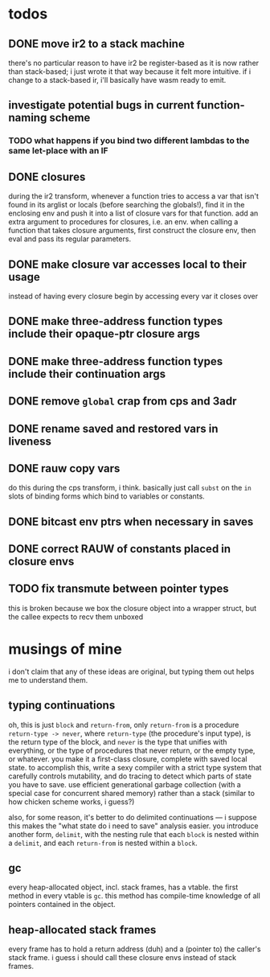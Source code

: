 * todos
** DONE move ir2 to a stack machine
   CLOSED: [2020-03-17 Tue 11:49]
   there's no particular reason to have ir2 be register-based as it is now
   rather than stack-based; i just wrote it that way because it felt more
   intuitive. if i change to a stack-based ir, i'll basically have wasm ready
   to emit.
** investigate potential bugs in current function-naming scheme
*** TODO what happens if you bind two different lambdas to the same let-place with an IF
** DONE closures
   CLOSED: [2020-04-09 Thu 19:30]
   during the ir2 transform, whenever a function tries to access a var that
   isn't found in its arglist or locals (before searching the globals!), find
   it in the enclosing env and push it into a list of closure vars for that
   function. add an extra argument to procedures for closures, i.e. an
   env. when calling a function that takes closure arguments, first construct
   the closure env, then eval and pass its regular parameters.
** DONE make closure var accesses local to their usage
   CLOSED: [2020-04-11 Sat 16:57]
   instead of having every closure begin by accessing every var it closes over
** DONE make three-address function types include their opaque-ptr closure args
   CLOSED: [2020-07-10 Fri 16:12]
** DONE make three-address function types include their continuation args
   CLOSED: [2020-07-10 Fri 21:34]
** DONE remove ~global~ crap from cps and 3adr
   CLOSED: [2020-07-12 Sun 15:15]
** DONE rename saved and restored vars in liveness
   CLOSED: [2020-07-12 Sun 22:28]
** DONE rauw copy vars
   CLOSED: [2020-07-14 Tue 00:44]
   do this during the cps transform, i think. basically just call ~subst~ on the ~in~
   slots of binding forms which bind to variables or constants.
** DONE bitcast env ptrs when necessary in saves
   CLOSED: [2020-08-18 Tue 05:57]
** DONE correct RAUW of constants placed in closure envs
   CLOSED: [2020-08-03 Mon 00:28]
** TODO fix transmute between pointer types
   this is broken because we box the closure object into a wrapper struct, but the callee
   expects to recv them unboxed
* musings of mine
  i don't claim that any of these ideas are original, but typing them out helps
  me to understand them.
** typing continuations
   oh, this is just ~block~ and ~return-from~, only ~return-from~ is a
   procedure ~return-type -> never~, where ~return-type~ (the procedure's input
   type), is the return type of the block, and ~never~ is the type that unifies
   with everything, or the type of procedures that never return, or the empty
   type, or whatever. you make it a first-class closure, complete with saved
   local state. to accomplish this, write a sexy compiler with a strict type
   system that carefully controls mutability, and do tracing to detect which
   parts of state you have to save. use efficient generational garbage
   collection (with a special case for concurrent shared memory) rather than a
   stack (similar to how chicken scheme works, i guess?)

   also, for some reason, it's better to do delimited continuations --- i
   suppose this makes the "what state do i need to save" analysis easier. you
   introduce another form, ~delimit~, with the nesting rule that each ~block~
   is nested within a ~delimit~, and each ~return-from~ is nested within a
   ~block~.
** gc
   every heap-allocated object, incl. stack frames, has a vtable. the first
   method in every vtable is ~gc~. this method has compile-time knowledge of
   all pointers contained in the object.
** heap-allocated stack frames
   every frame has to hold a return address (duh) and a (pointer to) the
   caller's stack frame. i guess i should call these closure envs instead of
   stack frames.
